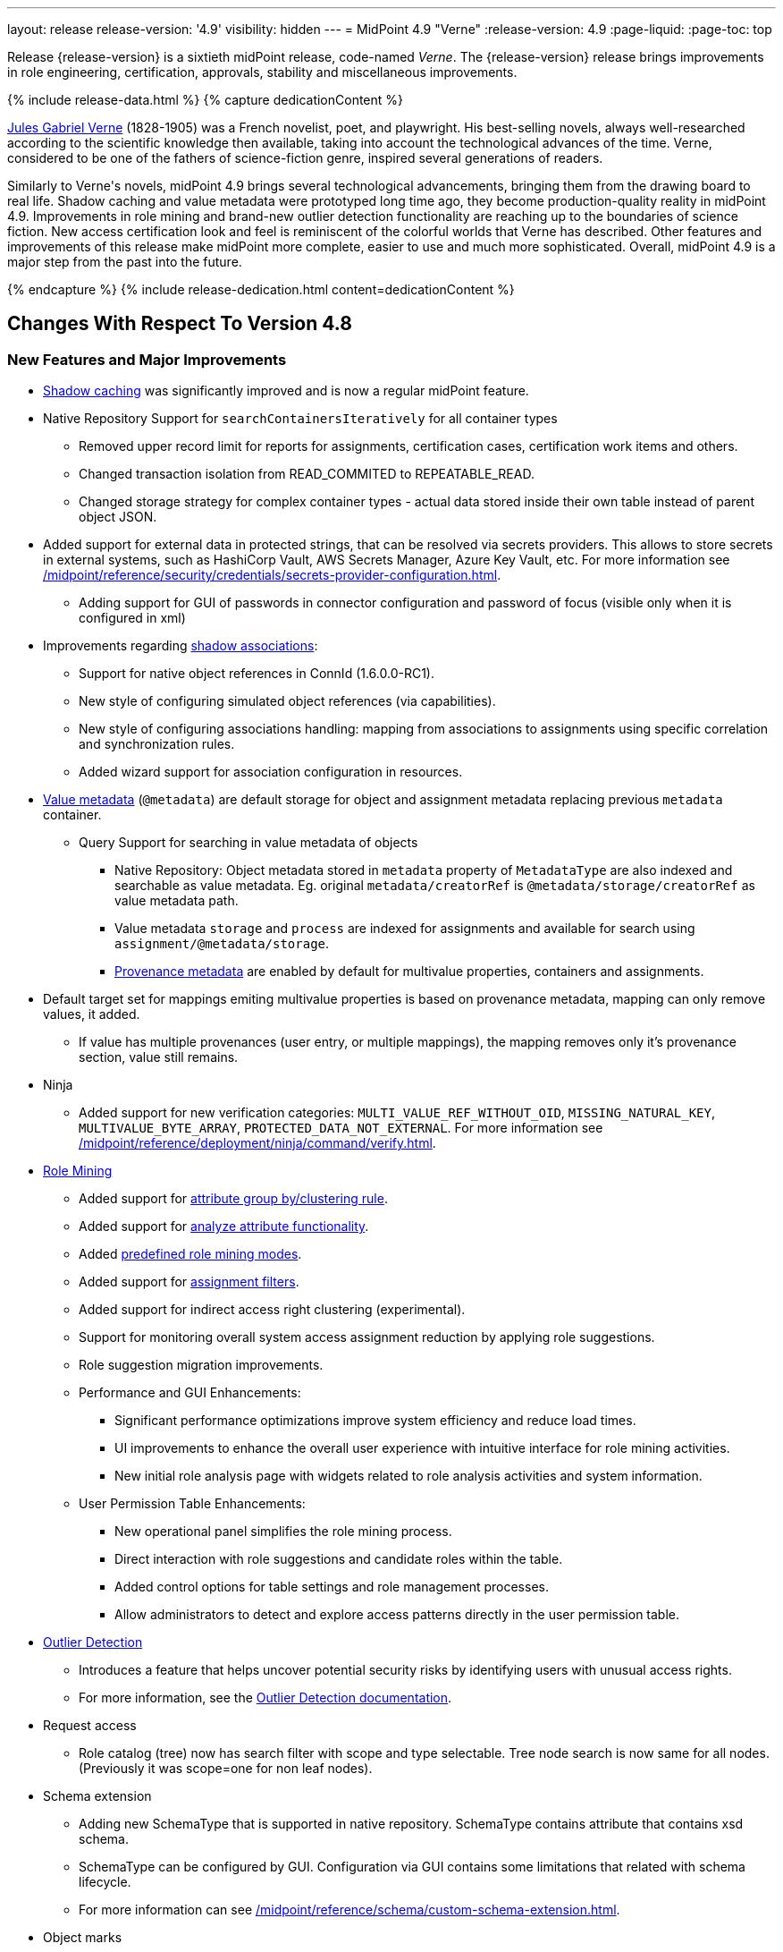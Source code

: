 ---
layout: release
release-version: '4.9'
visibility: hidden
---
= MidPoint 4.9 "Verne"
:release-version: 4.9
:page-liquid:
:page-toc: top

Release {release-version} is a sixtieth midPoint release, code-named _Verne_.
The {release-version} release brings improvements in role engineering, certification, approvals, stability and miscellaneous improvements.

++++
{% include release-data.html %}
++++

++++
{% capture dedicationContent %}
<p>
<a href="https://en.wikipedia.org/wiki/Jules_Verne">Jules Gabriel Verne</a> (1828-1905) was a French novelist, poet, and playwright.
His best-selling novels, always well-researched according to the scientific knowledge then available, taking into account the technological advances of the time.
Verne, considered to be one of the fathers of science-fiction genre, inspired several generations of readers.
</p>
<p>
Similarly to Verne's novels, midPoint 4.9 brings several technological advancements, bringing them from the drawing board to real life.
Shadow caching and value metadata were prototyped long time ago, they become production-quality reality in midPoint 4.9.
Improvements in role mining and brand-new outlier detection functionality are reaching up to the boundaries of science fiction.
New access certification look and feel is reminiscent of the colorful worlds that Verne has described.
Other features and improvements of this release make midPoint more complete, easier to use and much more sophisticated.
Overall, midPoint 4.9 is a major step from the past into the future.
</p>
{% endcapture %}
{% include release-dedication.html content=dedicationContent %}
++++

== Changes With Respect To Version 4.8

=== New Features and Major Improvements

* xref:/midpoint/reference/resources/attribute-caching/[Shadow caching] was significantly improved and is now a regular midPoint feature.
* Native Repository Support for `searchContainersIteratively` for all container types
** Removed upper record limit for reports for assignments, certification cases, certification work items and others.
** Changed transaction isolation from READ_COMMITED to REPEATABLE_READ.
** Changed storage strategy for complex container types - actual data stored inside their own table instead of parent object JSON.
* Added support for external data in protected strings, that can be resolved via secrets providers.
This allows to store secrets in external systems, such as HashiCorp Vault, AWS Secrets Manager, Azure Key Vault, etc.
For more information see xref:/midpoint/reference/security/credentials/secrets-provider-configuration.adoc[].
** Adding support for GUI of passwords in connector configuration and password of focus (visible only when it is configured in xml)
* Improvements regarding xref:/midpoint/reference/resources/entitlements/[shadow associations]:
** Support for native object references in ConnId (1.6.0.0-RC1).
** New style of configuring simulated object references (via capabilities).
** New style of configuring associations handling: mapping from associations to assignments using specific correlation and synchronization rules.
** Added wizard support for association configuration in resources.

* xref:/midpoint/reference/concepts/metadata/[Value metadata] (`@metadata`) are default storage for object and assignment metadata replacing previous `metadata` container.
**  Query Support for searching in value metadata of objects
*** Native Repository: Object metadata stored in `metadata` property of `MetadataType` are also indexed and searchable as value metadata. Eg. original `metadata/creatorRef` is `@metadata/storage/creatorRef` as value metadata path.
*** Value metadata `storage` and `process` are indexed for assignments and available for search using `assignment/@metadata/storage`.
*** xref:/midpoint/reference/concepts/metadata/#provenance-metadata[Provenance metadata] are enabled by default for multivalue properties,  containers and assignments.

* Default target set for mappings emiting multivalue properties is based on provenance metadata, mapping can only remove values, it added.
** If value has multiple provenances (user entry, or multiple mappings), the mapping removes only it's provenance section, value still remains.

* Ninja
** Added support for new verification categories: `MULTI_VALUE_REF_WITHOUT_OID`, `MISSING_NATURAL_KEY`, `MULTIVALUE_BYTE_ARRAY`, `PROTECTED_DATA_NOT_EXTERNAL`.
For more information see xref:/midpoint/reference/deployment/ninja/command/verify.adoc[].


* xref:/midpoint/reference/master/roles-policies/mining/[Role Mining]
** Added support for xref:/midpoint/reference/master/roles-policies/mining/#advanced-options[attribute group by/clustering rule].
** Added support for xref:/midpoint/reference/master/roles-policies/mining/#advanced-options[analyze attribute functionality].
** Added xref:/midpoint/reference/master/roles-policies/mining/#role-mining-presets[predefined role mining modes].
** Added support for xref:/midpoint/reference/master/roles-policies/mining/#advanced-options[assignment filters].
** Added support for indirect access right clustering (experimental).
** Support for monitoring overall system access assignment reduction by applying role suggestions.
** Role suggestion migration improvements.
** Performance and GUI Enhancements:
*** Significant performance optimizations improve system efficiency and reduce load times.
*** UI improvements to enhance the overall user experience with intuitive interface for role mining activities.
*** New initial role analysis page with widgets related to role analysis activities and system information.
** User Permission Table Enhancements:
*** New operational panel simplifies the role mining process.
*** Direct interaction with role suggestions and candidate roles within the table.
*** Added control options for table settings and role management processes.
*** Allow administrators to detect and explore access patterns directly in the user permission table.

* xref:/midpoint/reference/master/roles-policies/outlier-detection/[Outlier Detection]
** Introduces a feature that helps uncover potential security risks by identifying users with unusual access rights.
** For more information, see the xref:/midpoint/reference/master/roles-policies/outlier-detection/[Outlier Detection documentation].

* Request access
** Role catalog (tree) now has search filter with scope and type selectable.
Tree node search is now same for all nodes.
(Previously it was scope=one for non leaf nodes).

* Schema extension
** Adding new SchemaType that is supported in native repository. SchemaType contains attribute that contains xsd schema.
** SchemaType can be configured by GUI. Configuration via GUI contains some limitations that related with schema lifecycle.
** For more information can see xref:/midpoint/reference/schema/custom-schema-extension.adoc[].

* Object marks
** Supported for all object types including assignments when executed via policy rules
** GUI support for adding/removing marks for focus objects and shadows
** GUI Support to show mark in the focus and shadow tables

* Regulatory compliance
** Built-in support for xref:/midpoint/reference/roles-policies/classification/[information classification and clearances].
** Support for `requirement` policy constraint in xref:/midpoint/reference/roles-policies/policy-rules/[policy rules].
** Built-in classifications for _privileged access_.

* Spring Boot/hibernate upgrade
** Spring Boot was upgraded to 3.3.2 and Hibernate ORM to 6.5

* Shadow table Partitioning in Native PostgreSQL Repository
** Midpoint automatically partition shadow tables based on resource and object class of shadow. Partitioning is enabled by default on new deployments and needs to be excplictly enabled on existing deployments. See xref:/midpoint/reference/repository/native-postgresql/shadow-partitioning/[Repository -> Native -> Shadow Partitioning] for details.

* xref:/midpoint/reference/repository/native-postgresql/splitted-fullobject/[Native Repository uses splitted full-object model] for data storage: `operationExecution`, `assignment`, `linkRef` and `roleMembershipRef` in their separate tables outside of object `fullObject` columns
** Added support and options to optimize queries and not retrieve these items in xref:/midpoint/reference/expressions/expressions/script/functions/get-and-search/[code and groovy scripts].

* Support for H2 database was removed. Clean midPoint will fail to start with embedded H2 database.
Preferred option to start simple midPoint instance is via docker compose. For more information see xref:/midpoint/install/containers/docker[here].
Otherwise `config.xml` in midPoint home directory needs to be populated with database connection information.

* Access Certification new UI.
** New UI with improved user experience and performance was implemented for Access Certification feature.
*** Campaigns list representation is available in the tile and table views.
Tiles view provides a quick overview of the campaigns.
*** Campaign details page provides a detailed view of the certification cases and its outcomes.
There is also Statistics panel which gives an overview of the reviewers progress and campaign related tasks.
*** Certification items can be also viewed in the tiles view (Active campaigns page).
Certification items table itself can be now configured with the help of collection view configuration.
This means that table's columns and actions can be configured for certification items.
** Please, see xref:/midpoint/reference/roles-policies/certification[Access Certification] for more information.

* Deployment Methodology
** As a part of midPoint 4.9 release, we have released also a new xref:/midpoint/methodology/[midPoint deployment methodology].
Please refer to xref:/midpoint/methodology/group-synchronization/[] for more information.


=== Other Improvements

* The indication of official vs. unofficial build was added to the About page.
See xref:/midpoint/reference/admin-gui/midpoint-jar-signature-status/[MidPoint JAR Signature Status] for details.
* We have added a new algorithm to detect which users are in the production-like environment. It would have the following impact, depending on your subscription status.
- *active subscribers*: none
- *subscribers who are in the renewal period*: none during the grace period of 90 days
- *non-subscribers*: disabled cluster communication; if a generic repository is used, the GUI would be disabled and the only option would be to set a subscription ID
- For more information, feel free to read link:https://evolveum.com/statement-midpoint-release-changes/[this blog post].

* Duplication function of object or container showed in table.
* Adding panel in gui, that support of creating new archetype for reference in resource object type.
* Changing of input field for documentation element to multi-line text field.
* Adding possibility for use 'Preview' button with development configuration on page details.
* Adding 'Shadow reclassification' task as a new separate activity of the task type.
** Adding button for creating simulated/production 'Reclassification' task on unrecognized resource objects panel.
* New implementation and look of date time picker.
* Support for item deltas targeting value metadata only (without need to replace whole container value)
* Resolving the issue for creating a new member object with predefined by archetype options on members panel.
* Resolving several issues for Self Credentials page.
Now password propagation to resource takes into account the script, defined in resource for credentials, in case of the appropriate configuration.
* Notification sending strategy was added to the general notifier configuration.
It is possible to configure now if the notification message should be generated once and sent to all recipients in the same form or if the message should be generated for each recipient separately.
More details can be found in the xref:/midpoint/reference/misc/notifications/general/#basic-structure-of-the-notification-definition[Basic structure of the notification definition].
* Role wizard is now supported also for children of application and business roles (archetypes).
* Dedicated data type for policy objects (xref:/midpoint/reference/schema/policy/[PolicyType])
* Implementation of new task activities for opening next stage of certification campaign and certification remediation. More details can be found in the xref:/midpoint/reference/tasks/activities/work/[Work Definition (Types of Activities)].
* Add a confirmation dialogue after changing the resource lifecycle state. See bug:MID-9315[].
* Added the ability to modify selected object classes for resources via the Resource Schema panel. See bug:MID-8476[].
* Renamed "Bulk actions" to "Actions" in GUI. See bug:MID-9619[].
* Added the ability to configure UI form of the authentication sequence module with a label, description and external link.
More information can be found in the xref:/midpoint/reference/security/authentication/flexible-authentication/sequence/#authenticationsequencemoduletype[Authentication Sequence Module].
The sample is located by the link xref:/midpoint/reference/security/authentication/flexible-authentication/configuration/#authenticationsequencemoduletype[Example of the default GUI sequence with configured login form].
* 'Resource object types' panel identifier changed from 'schemaHandling' to 'resourceObjectTypes' and panel was moved from top level menu item to submenu of new top level menu item 'Schema handling'. The 'schemaHandling' identifier is now used for the top level menu item.
* Added missing indexes for extension poly-string properties and shadow attributes for generic repositories (Oracle, MS SQL Server). For more info see SQL upgrade scripts.
* Fixed closing multi-node tasks when some nodes are not available. See bug:MID-10021[].
* Updated caniuse-lite (javascript). See bug:MID-9926[].
* Updated and clarified documentation regarding compilation of admin GUI profile during login. See bug:MID-9776[].
* Added support for new subscription types, see bug:MID-9640[].
* Fixed upload/download of files (eg. jpegPhoto) where download didn't return proper Content-Type and file extension. See bug:MID-9990[].
* Fixed stylesheets for saved searches menu in case name of search is too long. See bug:MID-10078[].
* Fixed Internal error 500 in Preview Changes - serialization exception. See bug:MID-10028[].
* Fixed resolving of authentication sequence when request contains 'Authorization' header. See bug:MID-10068[].
* Fixed removal of value in form field on details panel (e.g. assignment or projection) when using custom expression validation. See bug:MID-10091[].
* Fixed removal of unused authentication filters created by the rest authentication module invoked from the browser. See bug:MID-9580[].
* Use the username from the identification authentication module in the LDAP authentication module. See bug:MID-10104[].
* Small improvements and fixed bugs in resource wizard. See bug:MID-9311[], bug:MID-9320[] and bug:MID-9397[].
* Fixed the issue with unassign member action to process only selected relation members. See bug:MID-9936[].
* Fixed the issue with incorrect password strength check against the password policy. See bug:MID-10067[].
* Fixed encoding of objects display name on user assignments details panel. See bug:MID-10056[].
* Fixed displaying of the "Name" column header in the Projections table. See bug:MID-10093[].
* Fixed assignments count issue to display the number of the just existing assignments. See bug:MID-10099[].
* Fixed warning message translation during password change. See bug:MID-10108[].
* Fixed Out of memory error during bulk action on the work items panel. See bug:MID-9671[].
* Fixed the issue with DateTime parameters during report configuration. See bug:MID-9828[].
* Fixed the issue with manual user unlock. See bug:MID-9856[].
* Fixed the issue of the assignment details panel in the shopping cart. See bug:MID-9858[].
* Fixed the issue with saving a filter on the Tasks list page. See bug:MID-9751[].
* Saved filter uses now midPoint query language form (not xml). See bug:MID-9568[].
* Fixed archetype reference item of parent archetype for object with `archived` lifecycle state. See bug:MID-10101[].
* Fixed handling archetype-related authorizations when creating new objects. See bug:MID-9268[].
* Fixed fuzzy searches for string values having an apostrophe. See bug:MID-9405[].
* Fixed displaying correlation properties. See bug:MID-9408[], bug:MID-9411[], and bug:MID-9412[].
* Fixed resource-level auditing with expressions. See bug:MID-9382[].
* Fixed delayed deletion of already disabled shadows. See bug:MID-9220[].
* Fixed creating org objects in draft lifecycle state. See bug:MID-9264[].
* Fixed handling of tasks without `taskIdentifier` property. See bug:MID-9423[].
* Fixed previewing changes with some objects created on demand. See bug:MID-9426[].
* Fixed searching by properties of referenced objects on the generic repository. See bug:MID-9427[].
* Fixed a security issue by checking authorizations (in a preliminary mode) right at the operation start.
See the xref:/midpoint/security/advisories/022-unauthorized-code-execution/[security advisory #22] and bug:MID-9459[].
* Fixed a security issue by adding authorization checks to selected REST methods that did not have them.
As part of this, authorizations for individual REST operations were added.
See the xref:/midpoint/security/advisories/023-unauthorized-operation-execution/[security advisory #23], xref:/midpoint/reference/security/authorization/service/[], and bug:MID-9460[].
* Added a shadow reclassification task. See bug:MID-9514[].
* Association and assignment search expressions can now have multiple filters. See link:https://github.com/Evolveum/midpoint/commit/554eb0f3846cb99793e51ded5180a61f5aa5d5b8[commit 554eb0].
* Fixed `associationTargetSearch` expressions when the association has multiple intents. See bug:MID-9561[] and bug:MID-9565[].
* Fixed `associationFromLink` expressions when there are dead shadows. See bug:MID-9468[] and bug:MID-9487[].
* Fixed executing changes without the focus (e.g., changing a shadow) when partial processing option is set. See bug:MID-9477[].
* Fixed fetching associations defined only on selected object types, when expression-based classification is in use. See bug:MID-9591[].
* Fixed editing additional connector configuration. See bug:MID-7918[].
* Improved authorizations for filter items. See bug:MID-9638[].
* Added a simple method for setting extension property values to `basic` functions object.
Extension-related methods were also grouped together and documented.
See bug:MID-9554[].
* Treating accidentally removed cases for manual resource operations (add, modify, delete account) gracefully. See bug:MID-9286[].
* Fixed simulated activation specific to a single object class. See bug:MID-9765[].
* Improved optimizing trigger creator to avoid creating duplicate triggers e.g. in clustered environment. See bug:MID-9368[].
* Fixed unlinking/deleting dead shadows (with some limitations for the deletion case). See bug:MID-9668[].
* Added `midpoint.isFocusDeleted()` method that can be used in conditions for mappings that control attributes that have to be kept intact on user deletion.
See bug:MID-9669[].
* Fixed displaying indirect roles in "All direct/indirect assignments" view, when non-member relations (e.g., `approver` or `owner`) are present.
See bug:MID-9467[].
* Treating blank mail recipients correctly by skipping them. See bug:MID-9791[].
* Removed a fixed limit of 10 logfiles. See bug:MID-9833[].
* Fixed showing `Save` button for execution-phase `#modify` authorization. See bug:MID-9898[].
* Fixed (obsolete) `defaultAssignee` configuration parameter for manual connector + updated docs to use the supported `business/operatorRef` item instead.
See bug:MID-9870[].
* Various issues related to preview changes were fixed by switching the operation to use the new "simulations" feature.
See, e.g., bug:MID-9853[].
* Policy statements can now have a lifecycle state. See link:https://github.com/Evolveum/midpoint/commit/c22830c18a4288db929588a1af01c82e8835d93f[commit c22830].
* Fixed an error when reviewer without read rights for `AccessCertificationCampaignType` opened "My work items" for certifications. See bug:MID-9331[].
* Fixed statistics about the shadows deleted by the reconciliation. See bug:MID-9217[].
* No longer adding a dangling `personaRef` items during simulation. See bug:MID-10080[].
* Fixed localization for visualization of modify assignment delta. See bug:MID-10091[].

=== Releases Of Other Components

* New version (1.5.2.0) of xref:/connectors/connectors/org.identityconnectors.databasetable.DatabaseTableConnector/[DatabaseTable Connector] was released and bundled with midPoint. The connector suggest all names of columns for configuration properties related with name of column.

* New version (2.8) of xref:/connectors/connectors/com.evolveum.polygon.connector.csv.CsvConnector/[CSV Connector] was released and bundled with midPoint. The connector suggest all names of columns for configuration properties related with name of column.
** Fixed NPE with multivalue attributes when delimiter is not defined. (bug:MID-8609[]).
** Fix UTF-8 BOM character in csv file during of discovery functions. (bug:MID-9497[] and bug:MID-9498[]).

* New version (3.8) of xref:/connectors/connectors/com.evolveum.polygon.connector.ldap.LdapConnector/[AD/LDAP Connector] was released and bundled with midPoint. The connector suggest all names of columns for configuration properties related with name of column.

++++
{% include release-quality.html %}
++++

=== Limitations

Following list provides summary of limitation of this midPoint release.

* Functionality that is marked as xref:/midpoint/versioning/experimental/[Experimental Functionality] is not supported for general use (yet).
Such features are not covered by midPoint support.
They are supported only for those subscribers that funded the development of this feature by the means of
xref:/support/subscription-sponsoring/[subscriptions and sponsoring] or for those that explicitly negotiated such support in their support contracts.

* MidPoint comes with bundled xref:/connectors/connectors/com.evolveum.polygon.connector.ldap.LdapConnector/[LDAP Connector].
Support for LDAP connector is included in standard midPoint support service, but there are limitations.
This "bundled" support only includes operations of LDAP connector that 100% compliant with LDAP standards.
Any non-standard functionality is explicitly excluded from the bundled support.
We strongly recommend to explicitly negotiate support for a specific LDAP server in your midPoint support contract.
Otherwise, only standard LDAP functionality is covered by the support.
See xref:/connectors/connectors/com.evolveum.polygon.connector.ldap.LdapConnector/[LDAP Connector] page for more details.

* MidPoint comes with bundled xref:/connectors/connectors/com.evolveum.polygon.connector.ldap.ad.AdLdapConnector/[Active Directory Connector (LDAP)].
Support for AD connector is included in standard midPoint support service, but there are limitations.
Only some versions of Active Directory deployments are supported.
Basic AD operations are supported, but advanced operations may not be supported at all.
The connector does not claim to be feature-complete.
See xref:/connectors/connectors/com.evolveum.polygon.connector.ldap.ad.AdLdapConnector/[Active Directory Connector (LDAP)] page for more details.

* MidPoint user interface has flexible (responsive) design, it is able to adapt to various screen sizes, including screen sizes used by some mobile devices.
However, midPoint administration interface is also quite complex, and it would be very difficult to correctly support all midPoint functionality on very small screens.
Therefore, midPoint often works well on larger mobile devices (tablets), but it is very likely to be problematic on small screens (mobile phones).
Even though midPoint may work well on mobile devices, the support for small screens is not included in standard midPoint subscription.
Partial support for small screens (e.g. only for self-service purposes) may be provided, but it has to be explicitly negotiated in a subscription contract.

* There are several add-ons and extensions for midPoint that are not explicitly distributed with midPoint.
This includes xref:/midpoint/reference/interfaces/midpoint-client-java/[Java client library],
various https://github.com/Evolveum/midpoint-samples[samples], scripts, connectors and other non-bundled items.
Support for these non-bundled items is limited.
Generally speaking, those non-bundled items are supported only for platform subscribers and those that explicitly negotiated the support in their contract.

* MidPoint contains a basic case management user interface.
This part of midPoint user interface is not finished.
The only supported parts of this user interface are those that are used to process requests, approvals, and manual correlation.
Other parts of case management user interface are considered to be experimental, especially the parts dealing with manual provisioning cases.

This list is just an overview, it may not be complete.
Please see the documentation regarding detailed limitations of individual features.

== Platforms

MidPoint is known to work well in the following deployment environment.
The following list is list of *tested* platforms, i.e. platforms that midPoint team or reliable partners personally tested with this release.
The version numbers in parentheses are the actual version numbers used for the tests.

It is very likely that midPoint will also work in similar environments.
But only the versions specified below are supported as part of midPoint subscription and support programs - unless a different version is explicitly agreed in the contract.

=== Operating System

MidPoint is likely to work on any operating system that supports the Java platform.
However, for *production deployment*, only some operating systems are supported:

* Linux (x86_64)
* Windows Server (2022)

We are positive that midPoint can be successfully installed on other operating systems, especially macOS and Microsoft Windows desktop.
Such installations can be used to for evaluation, demonstration or development purposes.
However, we do not support these operating systems for production environments.
The tooling for production use is not maintained, such as various run control (start/stop) scripts, low-level administration and migration tools, backup and recovery support and so on.
Please see xref:/midpoint/install/bare-installation/platform-support/[] for details.

Note that production deployments in Windows environments are supported only for LTS releases.

=== Java

Following Java platform versions are supported:

* Java 21.
This is a *recommended* platform.

* Java 17.

OpenJDK 21 is the recommended Java platform to run midPoint.

Support for Oracle builds of JDK is provided only for the period in which Oracle provides public support (free updates) for their builds.

MidPoint is an open source project, and as such it relies on open source components.
We cannot provide support for platform that do not have public updates as we would not have access to those updates, and therefore we cannot reproduce and fix issues.
Use of open source OpenJDK builds with public support is recommended instead of proprietary builds.

=== Databases

Since midPoint 4.4, midPoint comes with two repository implementations: _native_ and _generic_.
Native PostgreSQL repository implementation is strongly recommended for all production deployments.

See xref:/midpoint/reference/repository/repository-database-support/[] for more details.

Since midPoint 4.0, *PostgreSQL is the recommended database* for midPoint deployments.
Our strategy is to officially support the latest stable version of PostgreSQL database (to the practically possible extent).
PostgreSQL database is the only database with clear long-term support plan in midPoint.
We make no commitments for future support of any other database engines.
See xref:/midpoint/reference/repository/repository-database-support/[] page for the details.
Only a direct connection from midPoint to the database engine is supported.
Database and/or SQL proxies, database load balancers or any other devices (e.g. firewalls) that alter the communication are not supported.

==== Native Database Support

xref:/midpoint/reference/repository/native-postgresql/[Native PostgreSQL repository implementation] is developed and tuned
specially for PostgreSQL database, taking advantage of native database features, providing improved performance and scalability.

This is now the *primary and recommended repository* for midPoint deployments.
Following database engines are supported:

* PostgreSQL 16, 15, 14

PostgreSQL 16 is recommended.

==== Generic Database Support (deprecated)

xref:/midpoint/reference/repository/generic/[Generic repository implementation] is based on object-relational
mapping abstraction (Hibernate), supporting several database engines with the same code.
Following database engines are supported with this implementation:

* Oracle 21c
* Microsoft SQL Server 2019

Support for xref:/midpoint/reference/repository/generic/[generic repository implementation] together with all the database engines supported by this implementation is *deprecated*.
It is *strongly recommended* to migrate to xref:/midpoint/reference/repository/native-postgresql/[native PostgreSQL repository implementation] as soon as possible.
See xref:/midpoint/reference/repository/repository-database-support/[] for more details.

=== Supported Browsers

* Firefox
* Safari
* Chrome
* Edge
* Opera

Any recent version of the browsers is supported.
That means any stable stock version of the browser released in the last two years.
We formally support only stock, non-customized versions of the browsers without any extensions or other add-ons.
According to the experience most extensions should work fine with midPoint.
However, it is not possible to test midPoint with all of them and support all of them.
Therefore, if you chose to use extensions or customize the browser in any non-standard way you are doing that on your own risk.
We reserve the right not to support customized web browsers.

== Important Bundled Components

.Important bundled components
[%autowidth]
|===
| Component | Version | Description

| Tomcat
| 10.1.28
| Web container

| ConnId
| 1.6.0.0-RC1
| ConnId Connector Framework

| xref:/connectors/connectors/com.evolveum.polygon.connector.ldap.LdapConnector/[LDAP connector bundle]
| 3.8
| LDAP and Active Directory

| xref:/connectors/connectors/com.evolveum.polygon.connector.csv.CsvConnector/[CSV connector]
| 2.8
| Connector for CSV files

| xref:/connectors/connectors/org.identityconnectors.databasetable.DatabaseTableConnector/[DatabaseTable connector]
| 1.5.2.0
| Connector for simple database tables

|===

++++
{% include release-download.html %}
++++

== Upgrade

MidPoint is a software designed with easy upgradeability in mind.
We do our best to maintain strong backward compatibility of midPoint data model, configuration and system behavior.
However, midPoint is also very flexible and comprehensive software system with a very rich data model.
It is not humanly possible to test all the potential upgrade paths and scenarios.
Also, some changes in midPoint behavior are inevitable to maintain midPoint development pace.
Therefore, there may be some manual actions and configuration changes that need to be done during upgrades,
mostly related to xref:/midpoint/versioning/feature-lifecycle/[feature lifecycle].

This section provides overall overview of the changes and upgrade procedures.
Although we try to our best, it is not possible to foresee all possible uses of midPoint.
Therefore, the information provided in this section are for information purposes only without any guarantees of completeness.
In case of any doubts about upgrade or behavior changes please use services associated with xref:/support/subscription-sponsoring/[midPoint subscription programs].

Please refer to the xref:/midpoint/reference/upgrade/upgrade-guide/[] for general instructions and description of the upgrade process.
The guide describes the steps applicable for upgrades of all midPoint releases.
Following sections provide details regarding release {release-version}.

=== Upgrade From MidPoint 4.8

MidPoint {release-version} data model is backwards compatible with previous midPoint version.
Please follow our xref:/midpoint/reference/upgrade/upgrade-guide/[Upgrade guide] carefully.

[IMPORTANT]
Be sure to be on the latest maintenance version for 4.8, otherwise you will not be warned about all the necessary schema changes and other possible incompatibilities.

Note that:

 * There are database schema changes (see xref:/midpoint/reference/upgrade/database-schema-upgrade/[Database schema upgrade]).

 * Version numbers of some bundled connectors have changed.
 Connector references from the resource definitions that are using the bundled connectors need to be updated.

 * See also the _Actions required_ information below.

// It is strongly recommended migrating to the xref:/midpoint/reference/repository/native-postgresql/[new native PostgreSQL repository implementation]
// for all deployments that have not migrated yet.
// However, it is *not* recommended upgrading the system and migrating the repositories in one step.
// It is recommended doing it in two separate steps.
// Please see xref:/midpoint/reference/repository/native-postgresql/migration/[] for the details.

=== Upgrade From Other MidPoint Versions

Upgrade from midPoint versions other than 4.8.x to midPoint {release-version} is not supported directly.
Please upgrade to 4.8.5 first.

=== Deprecation, Feature Removal And Major Incompatible Changes Since 4.8

NOTE: This section is relevant to the majority of midPoint deployments.
It refers to the most significant functionality removals and changes in this version.

// * The `mailNonce` and `securityQuestionsForm` authentication modules were re-worked.
// Since 4.8, we won't support authentication sequences with only `mailNonce` or only `securityQuestionsForm` module defined for password reset flow.
// These modules have to be used together with `focusIdentification` module.
// So, once the `mailNonce` or `securityQuestionsForm` module is executed, we already have information about the user who's trying to perform action (either password reset or login or anything else using flexible authentication sequence except registration/invitation flows).
// These modules cannot be first in the sequence and cannot be alone.
// Also added support to automatically remove nonce after successful authentication.
//
// * Another change concerns reset password functionality.
// Since 4.8, the user should be granted with `http://midpoint.evolveum.com/xml/ns/public/security/authorization-ui-3#resetPassword` authorization to be able to use Reset password feature.
//
// * The support for XML filters was removed from the GUI.
// Since 4.8 we recommend to use midPoint (axiom) query language instead.
// Query converter was improved to provide the possibility to convert XML filters to midPoint query language.
//
// * Ninja command line options were consolidated, some options were renamed.
// More info xref:/midpoint/reference/deployment/ninja[here] and in bug:MID-7483[].

=== Changes In Initial Objects Since 4.8

NOTE: This section is relevant to the majority of midPoint deployments.

MidPoint has a built-in set of "initial objects" that it will automatically create in the database if they are not present.
This includes vital objects for the system to be configured (e.g., the role `Superuser` and the user `administrator`).
These objects may change in some midPoint releases.
However, midPoint is conservative and avoids overwriting customized configuration objects.
Therefore, midPoint does not overwrite existing objects when they are already in the database.
This may result in upgrade problems if the existing object contains configuration that is no longer supported in a new version.

The following list contains a description of changes to the initial objects in this midPoint release.
The complete new set of initial objects is in the `config/initial-objects` directory in both the source and binary distributions.

_Actions required:_ Please review the changes and apply them appropriately to your configuration. Ninja can help with updating existing initial objects during upgrade procedure using `initial-objects` command.
For more information see xref:/midpoint/reference/deployment/ninja/use-case/upgrade-with-ninja/#initial-objects[here].

* 040-role-enduser.xml: The `End user` role was updated with a hidden visibility for `myCertificationItems` dashboard widget.
* 042-role-enduser.xml: The `Reviewer` role was extended with `myActiveCertificationCampaigns` UI authorization for active campaigns page and with more items of the certification campaign object to be read.
* 000-system-configuration.xml: The `SystemConfiguration` object was extended with a new dashboard widget configuration for certification items.
* 250-object-collection-resource.xml: The `All resources` object collection was updated with a filter to exclude resource templates.
* 251-object-collection-resource-up.xml: The `Resources up` object collection was updated with a filter to exclude resource templates.
* 520-archetype-task-certification.xml: Changes for proper functioning of certification related tasks.
* 534-archetype-task-certification-campaign-open-next-stage.xml: Archetype for campaign open next stage (start campaign) related task.
* 535-archetype-task-certification-remediation.xml: Archetype for campaign remediation related task.
* A set of initial objects was updated to extend polystring type elements with translation keys configuration.
The full set of changed objects you can see in the link:https://github.com/Evolveum/midpoint/commit/cf7cade899b8f663d90e5a9785037e0d0d1927c0[commit] with some further changes in the next commits: link:https://github.com/Evolveum/midpoint/commit/d381b6637139464ee967e5c553e1233ba1750499[archetype correlation case label fix], link:https://github.com/Evolveum/midpoint/commit/54f03f9b6e919d45a9651d22a71f796efa662989[fixes in system configuration object], link:https://github.com/Evolveum/midpoint/commit/54f03f9b6e919d45a9651d22a71f796efa662989[archetype and report objects fixes], link:https://github.com/Evolveum/midpoint/commit/16e3f923aaca7433452689565fa6ede40aab9573[application label fix].
// * References to removed `category`, `handlerUri`, and `reportOutputOid` properties of tasks were deleted: from task archetypes and from GUI configurations.
// See https://github.com/Evolveum/midpoint/commit/1fe4b60057d040f7424523cf24194bfcb7920f90[1fe4b6], https://github.com/Evolveum/midpoint/commit/b5a331b377a4fff0dbabd82e64da60f0b8c96c2b[b5a331], and https://github.com/Evolveum/midpoint/commit/6887e980c48e45a5ae22642932ed22e0c8b5f665[6887e9].
//
// * `230-lookup-lifecycle-state.xml`: The `suspended` lifecycle state was added.
//
// * Container IDs and configuration items identifiers were added to multiple objects, see https://github.com/Evolveum/midpoint/commit/6887e980c48e45a5ae22642932ed22e0c8b5f665[6887e9] and https://github.com/Evolveum/midpoint/commit/092db5c5ab1b21f578acab520a2ea35d0ed94904[092db5] (the last commit also adds missing `handlerUri` mapping to `520-archetype-task-certification.xml`).
//
// * `270-object-collection-audit.xml` was adapted to internal API change in https://github.com/Evolveum/midpoint/commit/400d78c5372c9ec86b80d7d995af27f8a244a616[400d78].

Please review link:https://github.com/Evolveum/midpoint/commits/master/gui/admin-gui/src/main/resources/initial-objects[source code history] for detailed list of changes.

TIP: Copies of initial object files are located in `config/initial-objects` directory of midPoint distribution packages. These files can be used as a reference during upgrades.
On-line version can be found in https://github.com/Evolveum/midpoint/tree/v{release-version}/config/initial-objects[midPoint source code].

=== Schema Changes Since 4.8

NOTE: This section is relevant to the majority of midPoint deployments.
It describes what data items were marked as deprecated, or removed altogether from the schema.
You should at least scan through it - or use the `ninja` tool to check the deprecations for you.

.Items being deprecated
[%autowidth]
|===
| Type | Item or value | Note
| `AccessCertificationConfigurationType`
| `availableResponse`
| Configure actions in the cert. items collection view instead.

| `ItemRefinedDefinitionType`
| `emphasized`
| Use `displayHint` instead.

| `ResourceObjectTypeDefinitionType`
| `association`
| Use association types (in schemaHandling) instead.

| `ResourceObjectTypeDefinitionType`
| `protected`
| Use "marking" instead.

| `ShadowType`
| `association`
| Legacy associations of this shadow. Not used anymore.

| `SynchronizationActionsType`
| `unlink`
| Use `<synchronize/>` action instead.
|===

_Actions required:_

* Inspect your configuration for deprecated items, and replace them by their suggested equivalents.
Make sure you don't use any removed items.
You can use `ninja` tool for this.

[#_behavior_changes_since_4_8]
=== Behavior Changes Since 4.8

[NOTE]
====
This section describes changes in the behavior that existed before this release.
New behavior is not mentioned here.
Plain bugfixes (correcting incorrect behavior) are skipped too.
Only things that cannot be described as simple "fixing" something are described here.

The changes since 4.8 are of interest probably for "advanced" midPoint deployments only.
You should at least scan through them, though.
====

* Checking for conflicts for single-valued items was fixed (strengthened).
In 4.8.3 and before, there were situations that two strong mappings produced different values for a given single-valued item, yet no error was produced.
(If the item contained the same value that was produced by one of these mappings.)
Such configurations are in principle unstable, so this kind of errors should be identified and fixed.
Please see bug:MID-9621[] and https://github.com/Evolveum/midpoint/commit/22e2d8429e269e4c54b19c3e2df153b9fbfd1437[this commit].

* The default configuration for caching was changed.
Currently, only the attributes defined in `schemaHandling` are cached by default.
(Except for the situation when the caching is enabled by `cachingOnly` property in the read capability.)

* When processing live sync changes that contain only the object identifiers, a more aggressive approach to fetching actual objects was adopted:
We now always fetch the actual object, if possible.
The reason is that the cached version may be incomplete or outdated.

* The behavior of `disableTimestamp` and `disableReason` in the shadow activation container was changed.
Before 4.9/4.8.1, these properties were updated only if there was an actual change in the administrative status from something to `DISABLED`.
Since 4.9/4.8.1, both of these properties are updated even if the administrative status is already `DISABLED`:
the `disableReason` is determined anew, and the `disableTimestamp` is updated if the status and/or the reason are modified.
See bug:MID-9220[].

* Automatic caching of association binding attributes (the "value" side, i.e. `valueAttribute` in the association definition) is no longer provided.
It is recommended to mark them as secondary identifiers.

* The filtering of associations was changed slightly.
In particular, even if the required auxiliary object class is not present for the subject, the association values are still shown - if they exist on the resource.
(They were hidden before.)

* To address bug:MID-9638[] and bug:MID-9670[] (leaking data via searching objects by filters), the handling of items allowed for search operations was changed.

It is now evaluated not only for the type we are searching for (like `RoleType`), but for all types whose items are to be used for the search (like `UserType` for a filter like "give me `RoleType` `referencedBy` `UserType` via `assignment/targetRef`").

The checks are "yes/no" style only, based on the presence or absence of authorizations against specified type and item(s), with appropriate action URIs (read, search, and the new searchBy).
No detailed checking for the values is done. E.g. if the search for `UserType:name` is allowed even for potentially a single user object (via an authorization clause that can provide any number of matching objects, even zero), then the `name` item can be used for any search concerning `UserType` or even `FocusType` objects.

Effects on existing deployments:

. Some queries allowed previously may now fail because of missing item-searching authorizations.
As a quick fix, new (experimental, temporary) `searchBy` authorization is available to give search access to these items without providing any additional access to data values.

. Some queries denied previously may now be allowed.
This should be quite rare, but possible.
It can happen if the original authorization was not applied because of some specific limitations (like `roleRelation` with no explicit role information), and hence the `item`/`exceptItem` part of it was skipped.
This is no longer the case.

See link:https://github.com/Evolveum/midpoint/commit/60928672b8e51946edf01fcbe0d253e4ae65c4cf[commit 609286].

* The `effectiveMarkRef` item now has value metadata to determine the values' origin. See link:https://github.com/Evolveum/midpoint/commit/351d7e4718bef9ac90dffde8920bc7d536f42e84[commit 351d7e].

* The mapping specification in provenance metadata now contains also object type name, association type name, and the shadow tag.
See xref:/midpoint/reference/expressions/mappings/#_mapping_maintenance_tasks[Mapping Maintenance Tasks], link:https://github.com/Evolveum/midpoint/commit/0dd1c011d9bc99fae037a4e27cb583cbd43da5bb[commit 0dd1c0], and link:https://github.com/Evolveum/midpoint/commit/8557f5945222ac2a7c535f0d0458af725442b61b[commit 8557f5].

* "<a:indexed/>" and "<a:indexOnly/>" annotations - when present but without any value - was interpreted as "false".
This was now changed to a more intuitive interpretation (similar to a:object, a:container, etc), where annotation present but without value means "true".
Also, "a:container" and other markers were interpreted as "true", even if the value was actually "false".
This is now fixed as well.

* Years-old ref-style schema annotations like <r:identifier ref="icfs:uid"/> are no longer supported.
They are not used since midPoint 2.0.
If you happen to use them in your manually configured resource XSD schemas, please replace them with the supported <r:identifier>icfs:uid</r:identifier> style.

* Support for getting/setting objects embedded in references marked as `a:objectReference` directly, like `LensElementContext.getObjectOld()`.
This feature was used only internally by midPoint.

* The `<xsd:documentation>` element in resource schemas is now ignored.
It was never used by ConnId connectors, but, in theory, it might be used for manually entered schemas.

* Default target set for mappings emiting multivalue properties is based on provenance metadata, mapping can only remove values, it added.
** If value has multiple provenances (user entry, or multiple mappings), the mapping removes only it's provenance section, value still remains.

=== Java and REST API Changes Since 4.8

NOTE: As for the Java API, this section describes changes in `midpoint` and `basic` function libraries.
(MidPoint does not have explicitly defined Java API, yet.
But these two objects are something that can be unofficially considered to be the API of midPoint, usable e.g. from scripts.)

// * Some of `javax` namespaces were migrated to `jakarta` namespaces, due to upgrade of Spring and Groovy 4. This may affect your scripts / overlays if you were using them. Most notable is `javax.xml.bind`, which was migrated to `jakarta.xml.bind`.
// ** Most notable rename for Groovy scripts is `javax.xml.bind.JAXBElement` to `jakarta.xml.bind.JAXBElement`.
//
// * Groovy was updated to version 4, which changed some of exposed java package names. See https://groovy-lang.org/releasenotes/groovy-4.0.html[Groovy 4.0 Release Notes] for more details.
//
// * The following methods were not checking authorizations of currently logged-in user, and were fixed to do so:
// `midpoint.countAccounts`, `midpoint.getObjectsInConflictOnPropertyValue`, `midpoint.isUniquePropertyValue`.
// See bug:MID-6241[] and commit https://github.com/Evolveum/midpoint/commit/1471bba52e363f81feabbec6f997507d8a7655fb[1471bb].

=== Internal Changes Since 4.8

NOTE: These changes should not influence people that use midPoint "as is".
They should also not influence the XML/JSON/YAML-based customizations or scripting expressions that rely just on the provided library classes.
These changes will influence midPoint forks and deployments that are heavily customized using the Java components.

* Internal APIs were massively changed with regard to passing `prismContext` object between methods.
This object has been statically available for quite a long time.
Now it was definitely removed from methods' signatures.
+
*The official APIs (like `midpoint` and `basic` objects) were not touched by this change.
However, if you use some of the unofficial or undocumented APIs, please make sure you migrate your code appropriately.*
+
The change itself is very simple: basically, the `PrismContext` parameter was removed from methods' signatures.

* Likewise, the internals of prism definitions were changed in https://github.com/Evolveum/prism/commit/12808dc91f4ea358dda3666cd0b01eba7d08300c[12808d].
You should not be affected by this; however, if you use some of the unofficial/undocumented APIs, please check your code.

// * The post-processing of retrieved objects in the IDM Model subsystem (sometimes called "apply schemas and security") was xref:/midpoint/devel/design/apply-schemas-and-security-4.8/summary.adoc[simplified].
//
// * Internal `SearchBasedActivityRunSpecifics` interface was changed.
// This may affect those deployments that provide their own activity handlers.
// See https://github.com/Evolveum/midpoint/commit/12f6f66d[12f6f66d].


++++
{% include release-issues.html %}
++++

